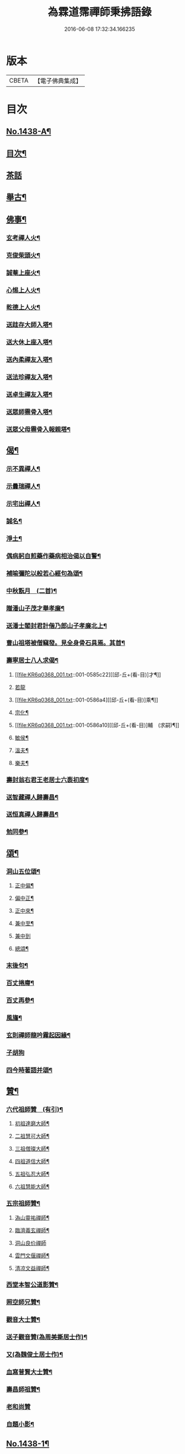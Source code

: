 #+TITLE: 為霖道霈禪師秉拂語錄 
#+DATE: 2016-06-08 17:32:34.166235

* 版本
 |     CBETA|【電子佛典集成】|

* 目次
** [[file:KR6q0368_001.txt::001-0580b1][No.1438-A¶]]
** [[file:KR6q0368_001.txt::001-0580b11][目次¶]]
** [[file:KR6q0368_001.txt::001-0583a24][茶話]]
** [[file:KR6q0368_001.txt::001-0583c2][舉古¶]]
** [[file:KR6q0368_001.txt::001-0584b4][佛事¶]]
*** [[file:KR6q0368_001.txt::001-0584b5][玄考禪人火¶]]
*** [[file:KR6q0368_001.txt::001-0584b11][克俊柴頭火¶]]
*** [[file:KR6q0368_001.txt::001-0584b14][誠菴上座火¶]]
*** [[file:KR6q0368_001.txt::001-0584b18][心惕上人火¶]]
*** [[file:KR6q0368_001.txt::001-0584c2][乾德上人火¶]]
*** [[file:KR6q0368_001.txt::001-0584c6][送跬存大師入塔¶]]
*** [[file:KR6q0368_001.txt::001-0584c15][送大休上座入塔¶]]
*** [[file:KR6q0368_001.txt::001-0584c19][送內柔禪友入塔¶]]
*** [[file:KR6q0368_001.txt::001-0584c23][送法珍禪友入塔¶]]
*** [[file:KR6q0368_001.txt::001-0585a4][送卓生禪友入塔¶]]
*** [[file:KR6q0368_001.txt::001-0585a8][送眾師霛骨入塔¶]]
*** [[file:KR6q0368_001.txt::001-0585a12][送眾父母霛骨入報親塔¶]]
** [[file:KR6q0368_001.txt::001-0585a16][偈¶]]
*** [[file:KR6q0368_001.txt::001-0585a17][示不異禪人¶]]
*** [[file:KR6q0368_001.txt::001-0585a20][示曇瑞禪人¶]]
*** [[file:KR6q0368_001.txt::001-0585a23][示宅出禪人¶]]
*** [[file:KR6q0368_001.txt::001-0585b3][誠名¶]]
*** [[file:KR6q0368_001.txt::001-0585b6][淨土¶]]
*** [[file:KR6q0368_001.txt::001-0585b9][偶病躬自煎藥作藥病相治偈以自警¶]]
*** [[file:KR6q0368_001.txt::001-0585b18][補喻彌陀以般若心經句為頌¶]]
*** [[file:KR6q0368_001.txt::001-0585b23][中秋翫月　(二首)¶]]
*** [[file:KR6q0368_001.txt::001-0585c6][贈潘山子茂才舉孝廉¶]]
*** [[file:KR6q0368_001.txt::001-0585c9][送潘士閣封君計偕乃郎山子孝廉北上¶]]
*** [[file:KR6q0368_001.txt::001-0585c13][曹山祖塔被僧竊發。見全身骨石具焉。其首¶]]
*** [[file:KR6q0368_001.txt::001-0585c21][壽寧居士八人求偈¶]]
**** [[file:KR6q0368_001.txt::001-0585c22][[邱-丘+(看-目)]才¶]]
**** [[file:KR6q0368_001.txt::001-0585c24][若龍]]
**** [[file:KR6q0368_001.txt::001-0586a4][[邱-丘+(看-目)]乘¶]]
**** [[file:KR6q0368_001.txt::001-0586a7][宗化¶]]
**** [[file:KR6q0368_001.txt::001-0586a10][[邱-丘+(看-目)]輔　(求嗣)¶]]
**** [[file:KR6q0368_001.txt::001-0586a13][敏侯¶]]
**** [[file:KR6q0368_001.txt::001-0586a16][溫夫¶]]
**** [[file:KR6q0368_001.txt::001-0586a19][樂夫¶]]
*** [[file:KR6q0368_001.txt::001-0586a22][壽封翁右君王老居士六袠初度¶]]
*** [[file:KR6q0368_001.txt::001-0586b11][送智藏禪人歸壽昌¶]]
*** [[file:KR6q0368_001.txt::001-0586b14][送恒真禪人歸壽昌¶]]
*** [[file:KR6q0368_001.txt::001-0586b17][勉同參¶]]
** [[file:KR6q0368_002.txt::002-0586c4][頌¶]]
*** [[file:KR6q0368_002.txt::002-0586c5][洞山五位頌¶]]
**** [[file:KR6q0368_002.txt::002-0586c6][正中偏¶]]
**** [[file:KR6q0368_002.txt::002-0586c10][偏中正¶]]
**** [[file:KR6q0368_002.txt::002-0586c14][正中來¶]]
**** [[file:KR6q0368_002.txt::002-0586c18][兼中至¶]]
**** [[file:KR6q0368_002.txt::002-0586c21][兼中到]]
**** [[file:KR6q0368_002.txt::002-0587a5][總頌¶]]
*** [[file:KR6q0368_002.txt::002-0587a9][末後句¶]]
*** [[file:KR6q0368_002.txt::002-0587a11][百丈捲廗¶]]
*** [[file:KR6q0368_002.txt::002-0587a14][百丈再參¶]]
*** [[file:KR6q0368_002.txt::002-0587a17][風旛¶]]
*** [[file:KR6q0368_002.txt::002-0587a22][玄則禪師龍吟霧起因緣¶]]
*** [[file:KR6q0368_002.txt::002-0587a24][子胡狗]]
*** [[file:KR6q0368_002.txt::002-0587b4][四今時著語并頌¶]]
** [[file:KR6q0368_002.txt::002-0587c2][贊¶]]
*** [[file:KR6q0368_002.txt::002-0587c3][六代祖師贊　(有引)¶]]
**** [[file:KR6q0368_002.txt::002-0587c16][初祖達磨大師¶]]
**** [[file:KR6q0368_002.txt::002-0587c20][二祖慧可大師¶]]
**** [[file:KR6q0368_002.txt::002-0587c24][三祖僧璨大師¶]]
**** [[file:KR6q0368_002.txt::002-0588a4][四祖道信大師¶]]
**** [[file:KR6q0368_002.txt::002-0588a8][五祖弘忍大師¶]]
**** [[file:KR6q0368_002.txt::002-0588a12][六祖慧能大師¶]]
*** [[file:KR6q0368_002.txt::002-0588a16][五宗祖師贊¶]]
**** [[file:KR6q0368_002.txt::002-0588a17][溈山靈祐禪師¶]]
**** [[file:KR6q0368_002.txt::002-0588a21][臨濟義玄禪師¶]]
**** [[file:KR6q0368_002.txt::002-0588a24][洞山良价禪師]]
**** [[file:KR6q0368_002.txt::002-0588b5][雲門文偃禪師¶]]
**** [[file:KR6q0368_002.txt::002-0588b9][清凉文益禪師¶]]
*** [[file:KR6q0368_002.txt::002-0588b18][西堂本智公道影贊¶]]
*** [[file:KR6q0368_002.txt::002-0588b21][照空師兄贊¶]]
*** [[file:KR6q0368_002.txt::002-0588c3][觀音大士贊¶]]
*** [[file:KR6q0368_002.txt::002-0588c8][送子觀音贊(為周美撕居士作)¶]]
*** [[file:KR6q0368_002.txt::002-0588c12][又(為魏俊土居士作)¶]]
*** [[file:KR6q0368_002.txt::002-0588c16][血寫普賢大士贊¶]]
*** [[file:KR6q0368_002.txt::002-0588c19][壽昌師祖贊¶]]
*** [[file:KR6q0368_002.txt::002-0588c24][老和尚贊]]
*** [[file:KR6q0368_002.txt::002-0589a7][自題小影¶]]
** [[file:KR6q0368_002.txt::002-0589a11][No.1438-1¶]]
*** [[file:KR6q0368_002.txt::002-0589a14][先和尚歸真記¶]]
*** [[file:KR6q0368_002.txt::002-0589b24][最後語序]]
*** [[file:KR6q0368_002.txt::002-0590a8][祭文(二章)¶]]
*** [[file:KR6q0368_002.txt::002-0590c16][塔誌¶]]
*** [[file:KR6q0368_002.txt::002-0591b9][起龕告文¶]]
*** [[file:KR6q0368_002.txt::002-0591b18][封塔告文¶]]
** [[file:KR6q0368_002.txt::002-0591c6][No.1438-B¶]]

* 卷
[[file:KR6q0368_001.txt][為霖道霈禪師秉拂語錄 1]]
[[file:KR6q0368_002.txt][為霖道霈禪師秉拂語錄 2]]

